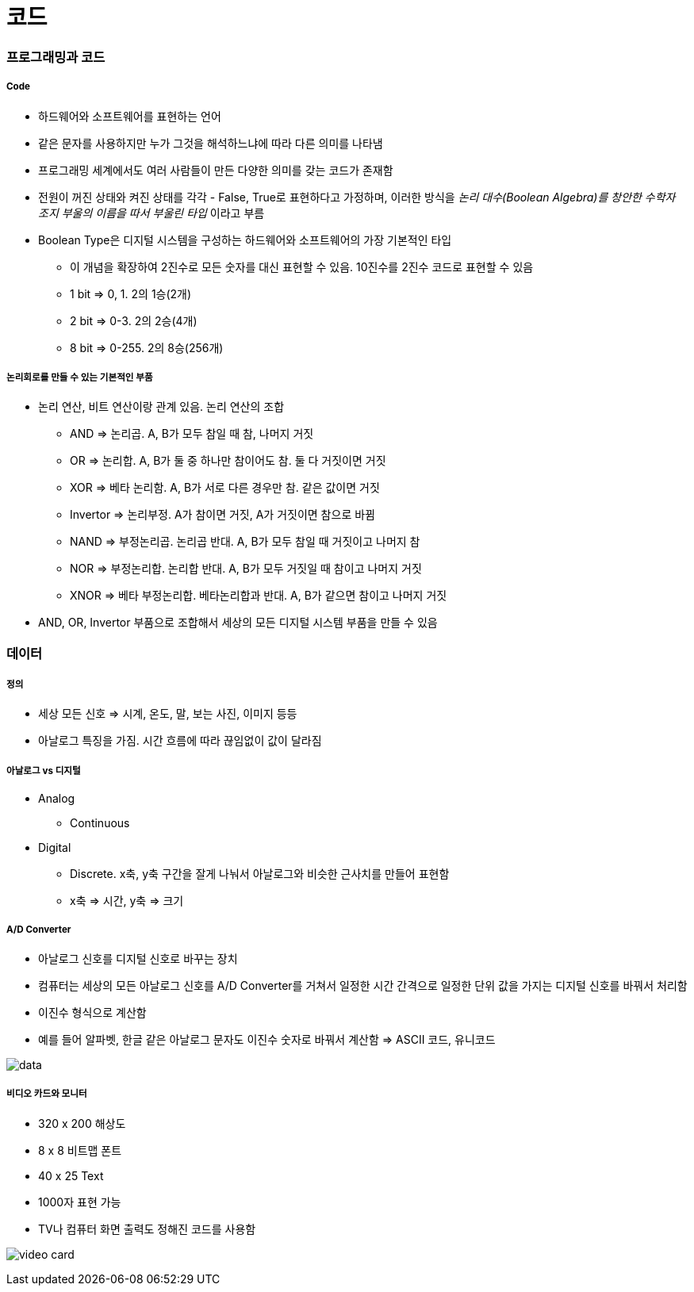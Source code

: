 = 코드

=== 프로그래밍과 코드

===== Code
* 하드웨어와 소프트웨어를 표현하는 언어
* 같은 문자를 사용하지만 누가 그것을 해석하느냐에 따라 다른 의미를 나타냄
* 프로그래밍 세계에서도 여러 사람들이 만든 다양한 의미를 갖는 코드가 존재함
* 전원이 꺼진 상태와 켜진 상태를 각각 - False, True로 표현하다고 가정하며, 이러한 방식을 _논리 대수(Boolean Algebra)를 창안한 수학자 조지 부울의 이름을 따서 부울린 타입_ 이라고 부름
* Boolean Type은 디지털 시스템을 구성하는 하드웨어와 소프트웨어의 가장 기본적인 타입
** 이 개념을 확장하여 2진수로 모든 숫자를 대신 표현할 수 있음. 10진수를 2진수 코드로 표현할 수 있음
** 1 bit => 0, 1. 2의 1승(2개)
** 2 bit => 0-3. 2의 2승(4개)
** 8 bit => 0-255. 2의 8승(256개) 

===== 논리회로를 만들 수 있는 기본적인 부품
* 논리 연산, 비트 연산이랑 관계 있음. 논리 연산의 조합
** AND => 논리곱. A, B가 모두 참일 때 참, 나머지 거짓
** OR => 논리합. A, B가 둘 중 하나만 참이어도 참. 둘 다 거짓이면 거짓
** XOR => 베타 논리함. A, B가 서로 다른 경우만 참. 같은 값이면 거짓
** Invertor => 논리부정. A가 참이면 거짓, A가 거짓이면 참으로 바뀜
** NAND => 부정논리곱. 논리곱 반대. A, B가 모두 참일 때 거짓이고 나머지 참
** NOR => 부정논리합. 논리합 반대. A, B가 모두 거짓일 때 참이고 나머지 거짓
** XNOR => 베타 부정논리합. 베타논리합과 반대. A, B가 같으면 참이고 나머지 거짓
* AND, OR, Invertor 부품으로 조합해서 세상의 모든 디지털 시스템 부품을 만들 수 있음

=== 데이터

===== 정의
* 세상 모든 신호 => 시계, 온도, 말, 보는 사진, 이미지 등등
* 아날로그 특징을 가짐. 시간 흐름에 따라 끊임없이 값이 달라짐

===== 아날로그 vs 디지털
* Analog 
** Continuous
* Digital
** Discrete. x축, y축 구간을 잘게 나눠서 아날로그와 비슷한 근사치를 만들어 표현함
** x축 => 시간, y축 => 크기

===== A/D Converter
* 아날로그 신호를 디지털 신호로 바꾸는 장치
* 컴퓨터는 세상의 모든 아날로그 신호를 A/D Converter를 거쳐서 일정한 시간 간격으로 일정한 단위 값을 가지는 디지털 신호를 바꿔서 처리함
* 이진수 형식으로 계산함
* 예를 들어 알파벳, 한글 같은 아날로그 문자도 이진수 숫자로 바꿔서 계산함 => ASCII 코드, 유니코드

image:./image/data.png[]

===== 비디오 카드와 모니터
* 320 x 200 해상도
* 8 x 8 비트맵 폰트
* 40 x 25 Text
* 1000자 표현 가능
* TV나 컴퓨터 화면 출력도 정해진 코드를 사용함

image:./image/video-card.png[]
